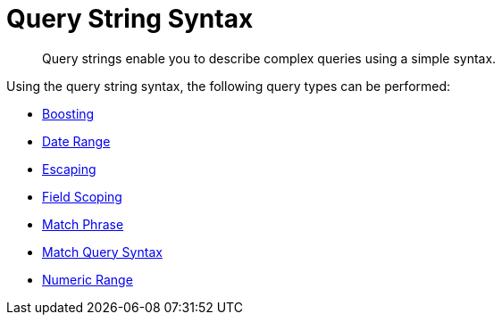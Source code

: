 = Query String Syntax
:page-aliases: query-string-queries.adoc

[abstract]
Query strings enable you to describe complex queries using a simple syntax.

Using the query string syntax, the following query types can be performed:

* xref:fts:fts-query-string-syntax-boosting.adoc[Boosting]
* xref:fts:fts-query-string-syntax-date-ranges.adoc[Date Range]
* xref:fts:fts-query-string-syntax-escaping.adoc[Escaping]
* xref:fts:fts-query-string-syntax-field-scoping.adoc[Field Scoping]
* xref:fts:fts-query-string-syntax-match-phrase.adoc[Match Phrase]
* xref:fts:fts-query-string-syntax-match.adoc[Match  Query Syntax]
* xref:fts:fts-query-string-syntax-numeric-ranges.adoc[Numeric Range]  
